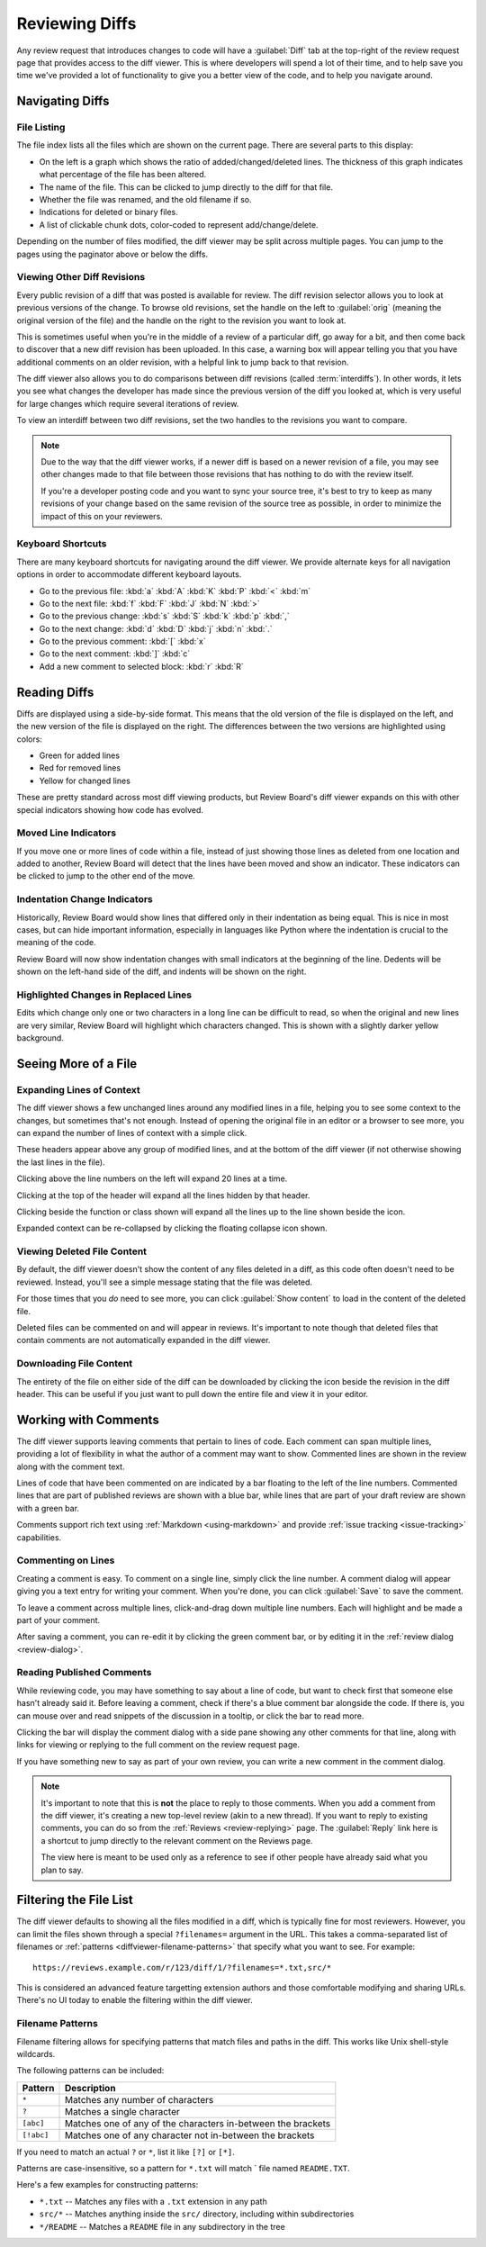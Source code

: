 .. _reviewing-diffs:

===============
Reviewing Diffs
===============

Any review request that introduces changes to code will have a
:guilabel:`Diff` tab at the top-right of the review request page that provides
access to the diff viewer. This is where developers will spend a lot of their
time, and to help save you time we've provided a lot of functionality to give
you a better view of the code, and to help you navigate around.


Navigating Diffs
================

File Listing
------------

The file index lists all the files which are shown on the current page. There
are several parts to this display:

* On the left is a graph which shows the ratio of added/changed/deleted lines.
  The thickness of this graph indicates what percentage of the file has been
  altered.
* The name of the file. This can be clicked to jump directly to the diff for
  that file.
* Whether the file was renamed, and the old filename if so.
* Indications for deleted or binary files.
* A list of clickable chunk dots, color-coded to represent add/change/delete.


.. image:: diff-file-index.png

Depending on the number of files modified, the diff viewer may be split across
multiple pages. You can jump to the pages using the paginator above or below
the diffs.


Viewing Other Diff Revisions
----------------------------

Every public revision of a diff that was posted is available for review. The
diff revision selector allows you to look at previous versions of the change.
To browse old revisions, set the handle on the left to :guilabel:`orig`
(meaning the original version of the file) and the handle on the right to the
revision you want to look at.

This is sometimes useful when you're in the middle of a review of a particular
diff, go away for a bit, and then come back to discover that a new diff
revision has been uploaded. In this case, a warning box will appear telling
you that you have additional comments on an older revision, with a helpful
link to jump back to that revision.

.. image:: diff-revision-selector.png

The diff viewer also allows you to do comparisons between diff revisions
(called :term:`interdiffs`). In other words, it lets you see what changes the
developer has made since the previous version of the diff you looked at, which
is very useful for large changes which require several iterations of review.

To view an interdiff between two diff revisions, set the two handles to the
revisions you want to compare.

.. note:: Due to the way that the diff viewer works, if a newer diff is based
          on a newer revision of a file, you may see other changes made to
          that file between those revisions that has nothing to do with the
          review itself.

          If you're a developer posting code and you want to sync your
          source tree, it's best to try to keep as many revisions of your change
          based on the same revision of the source tree as possible, in order to
          minimize the impact of this on your reviewers.


Keyboard Shortcuts
------------------

There are many keyboard shortcuts for navigating around the diff viewer. We
provide alternate keys for all navigation options in order to accommodate
different keyboard layouts.

* Go to the previous file:
  :kbd:`a` :kbd:`A` :kbd:`K` :kbd:`P` :kbd:`<` :kbd:`m`
* Go to the next file:
  :kbd:`f` :kbd:`F` :kbd:`J` :kbd:`N` :kbd:`>`
* Go to the previous change:
  :kbd:`s` :kbd:`S` :kbd:`k` :kbd:`p` :kbd:`,`
* Go to the next change:
  :kbd:`d` :kbd:`D` :kbd:`j` :kbd:`n` :kbd:`.`
* Go to the previous comment:
  :kbd:`[` :kbd:`x`
* Go to the next comment:
  :kbd:`]` :kbd:`c`
* Add a new comment to selected block:
  :kbd:`r` :kbd:`R`


Reading Diffs
=============

Diffs are displayed using a side-by-side format. This means that the old
version of the file is displayed on the left, and the new version of the file
is displayed on the right. The differences between the two versions are
highlighted using colors:

* Green for added lines
* Red for removed lines
* Yellow for changed lines

These are pretty standard across most diff viewing products, but Review
Board's diff viewer expands on this with other special indicators showing how
code has evolved.


Moved Line Indicators
---------------------

If you move one or more lines of code within a file, instead of just showing
those lines as deleted from one location and added to another, Review Board
will detect that the lines have been moved and show an indicator. These
indicators can be clicked to jump to the other end of the move.

.. image:: moved-lines.png


Indentation Change Indicators
-----------------------------

Historically, Review Board would show lines that differed only in their
indentation as being equal. This is nice in most cases, but can hide important
information, especially in languages like Python where the indentation is
crucial to the meaning of the code.

Review Board will now show indentation changes with small indicators at the
beginning of the line. Dedents will be shown on the left-hand side of the diff,
and indents will be shown on the right.

.. image:: diff-indentation.png


Highlighted Changes in Replaced Lines
-------------------------------------

Edits which change only one or two characters in a long line can be difficult
to read, so when the original and new lines are very similar, Review Board will
highlight which characters changed. This is shown with a slightly darker yellow
background.

.. image:: diff-replace-highlighting.png


Seeing More of a File
=====================

Expanding Lines of Context
--------------------------

The diff viewer shows a few unchanged lines around any modified lines in a
file, helping you to see some context to the changes, but sometimes that's not
enough. Instead of opening the original file in an editor or a browser to see
more, you can expand the number of lines of context with a simple click.

.. image:: diff-expand-context.png

These headers appear above any group of modified lines, and at the bottom of
the diff viewer (if not otherwise showing the last lines in the file).

Clicking |expand-20-lines-icon| above the line numbers on the left will expand
20 lines at a time.

Clicking |expand-all-lines-icon| at the top of the header will expand all the
lines hidden by that header.

Clicking |expand-header-icon| beside the function or class shown will expand
all the lines up to the line shown beside the icon.

Expanded context can be re-collapsed by clicking the floating collapse icon
shown.

.. image:: diff-collapse-context.png

.. |expand-20-lines-icon| image:: diff-expand-20-icon.png
.. |expand-all-lines-icon| image:: diff-expand-all-icon.png
.. |expand-header-icon| image:: diff-expand-header-icon.png


.. _diffviewer-deleted-files:

Viewing Deleted File Content
----------------------------

.. versionadded:: 3.0

By default, the diff viewer doesn't show the content of any files deleted in a
diff, as this code often doesn't need to be reviewed. Instead, you'll see a
simple message stating that the file was deleted.

.. image:: diff-show-deleted.png

For those times that you *do* need to see more, you can click :guilabel:`Show
content` to load in the content of the deleted file.

.. image:: diff-show-deleted-contents.png

Deleted files can be commented on and will appear in reviews. It's important
to note though that deleted files that contain comments are not automatically
expanded in the diff viewer.


Downloading File Content
------------------------

The entirety of the file on either side of the diff can be downloaded by
clicking the |download-icon| icon beside the revision in the diff header. This
can be useful if you just want to pull down the entire file and view it in
your editor.


.. |download-icon| image:: diff-download-icon.png


Working with Comments
=====================

The diff viewer supports leaving comments that pertain to lines of code. Each
comment can span multiple lines, providing a lot of flexibility in what the
author of a comment may want to show. Commented lines are shown in the review
along with the comment text.

Lines of code that have been commented on are indicated by a bar floating to
the left of the line numbers. Commented lines that are part of published
reviews are shown with a blue bar, while lines that are part of your draft
review are shown with a green bar.

.. image:: diff-comments.png

Comments support rich text using :ref:`Markdown <using-markdown>` and provide
:ref:`issue tracking <issue-tracking>` capabilities.


Commenting on Lines
-------------------

Creating a comment is easy. To comment on a single line, simply click the line
number. A comment dialog will appear giving you a text entry for writing your
comment. When you're done, you can click :guilabel:`Save` to save the comment.

To leave a comment across multiple lines, click-and-drag down multiple line
numbers. Each will highlight and be made a part of your comment.

.. image:: comment-box.png

After saving a comment, you can re-edit it by clicking the green comment bar,
or by editing it in the :ref:`review dialog <review-dialog>`.


Reading Published Comments
--------------------------

While reviewing code, you may have something to say about a line of code, but
want to check first that someone else hasn't already said it. Before leaving a
comment, check if there's a blue comment bar alongside the code. If there is,
you can mouse over and read snippets of the discussion in a tooltip, or click
the bar to read more.

Clicking the bar will display the comment dialog with a side pane showing any
other comments for that line, along with links for viewing or replying to the
full comment on the review request page.

.. image:: full-comment-box.png

If you have something new to say as part of your own review, you can write a
new comment in the comment dialog.

.. note:: It's important to note that this is **not** the place to reply to
          those comments. When you add a comment from the diff viewer, it's
          creating a new top-level review (akin to a new thread). If you want
          to reply to existing comments, you can do so from the
          :ref:`Reviews <review-replying>` page. The :guilabel:`Reply` link
          here is a shortcut to jump directly to the relevant comment on the
          Reviews page.

          The view here is meant to be used only as a reference to see if
          other people have already said what you plan to say.


Filtering the File List
=======================

.. versionadded:: 3.0.4

The diff viewer defaults to showing all the files modified in a diff, which is
typically fine for most reviewers. However, you can limit the files shown
through a special ``?filenames=`` argument in the URL. This takes a
comma-separated list of filenames or :ref:`patterns
<diffviewer-filename-patterns>` that specify what you want to see. For
example::

    https://reviews.example.com/r/123/diff/1/?filenames=*.txt,src/*

This is considered an advanced feature targetting extension authors and those
comfortable modifying and sharing URLs. There's no UI today to enable the
filtering within the diff viewer.


.. _diffviewer-filename-patterns:

Filename Patterns
-----------------

Filename filtering allows for specifying patterns that match files and paths
in the diff. This works like Unix shell-style wildcards.

The following patterns can be included:

=========== ============================================================
Pattern     Description
=========== ============================================================
``*``       Matches any number of characters
``?``       Matches a single character
``[abc]``   Matches one of any of the characters in-between the brackets
``[!abc]``  Matches one of any character not in-between the brackets
=========== ============================================================

If you need to match an actual ``?`` or ``*``, list it like ``[?]`` or
``[*]``.

Patterns are case-insensitive, so a pattern for ``*.txt`` will match ` file
named ``README.TXT``.

Here's a few examples for constructing patterns:

* ``*.txt`` -- Matches any files with a ``.txt`` extension in any path
* ``src/*`` -- Matches anything inside the ``src/`` directory, including within
  subdirectories
* ``*/README`` -- Matches a ``README`` file in any subdirectory in the tree

